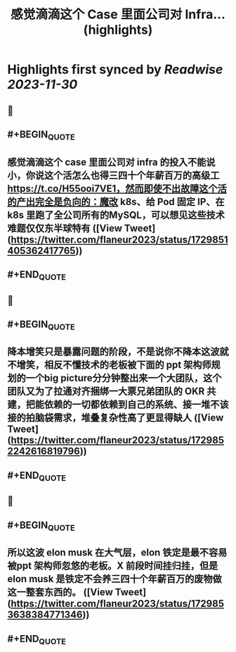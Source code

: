 :PROPERTIES:
:title: 感觉滴滴这个 Case 里面公司对 Infra... (highlights)
:END:

:PROPERTIES:
:author: [[flaneur2023 on Twitter]]
:full-title: "感觉滴滴这个 Case 里面公司对 Infra..."
:category: [[tweets]]
:url: https://twitter.com/flaneur2023/status/1729851405362417765
:image-url: https://pbs.twimg.com/profile_images/1687404804837101568/jomStiKP.jpg
:END:

* Highlights first synced by [[Readwise]] [[2023-11-30]]
** 📌
** #+BEGIN_QUOTE
** 感觉滴滴这个 case 里面公司对 infra 的投入不能说小，你说这个活怎么也得三四十个年薪百万的高级工 https://t.co/H55ooi7VE1，然而即使不出故障这个活的产出完全是负向的：魔改 k8s、给 Pod 固定 IP、在 k8s  里跑了全公司所有的MySQL，可以想见这些技术难题仅仅东半球特有  ([View Tweet](https://twitter.com/flaneur2023/status/1729851405362417765))
** #+END_QUOTE
** 📌
** #+BEGIN_QUOTE
** 降本增笑只是暴露问题的阶段，不是说你不降本这波就不增笑，相反不懂技术的老板被下面的 ppt 架构师规划的一个big picture分分钟整出来一个大团队，这个团队又为了拉通对齐捆绑一大票兄弟团队的 OKR 共建，把能依赖的一切都依赖到自己的系统、接一堆不该接的拍脑袋需求，堆叠复杂性高了更显得缺人  ([View Tweet](https://twitter.com/flaneur2023/status/1729852242616819796))
** #+END_QUOTE
** 📌
** #+BEGIN_QUOTE
** 所以这波 elon musk 在大气层，elon 铁定是最不容易被ppt 架构师忽悠的老板。X 前段时间挂归挂，但是 elon musk 是铁定不会养三四十个年薪百万的废物做这一整套东西的。  ([View Tweet](https://twitter.com/flaneur2023/status/1729853638384771346))
** #+END_QUOTE